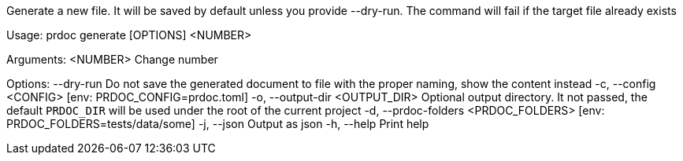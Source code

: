 Generate a new file. It will be saved by default unless you provide --dry-run. The command will fail if the target file already exists

Usage: prdoc generate [OPTIONS] <NUMBER>

Arguments:
  <NUMBER>  Change number

Options:
      --dry-run                        Do not save the generated document to file with the proper naming, show the content instead
  -c, --config <CONFIG>                [env: PRDOC_CONFIG=prdoc.toml]
  -o, --output-dir <OUTPUT_DIR>        Optional output directory. It not passed, the default `PRDOC_DIR` will be used under the root of the current project
  -d, --prdoc-folders <PRDOC_FOLDERS>  [env: PRDOC_FOLDERS=tests/data/some]
  -j, --json                           Output as json
  -h, --help                           Print help
